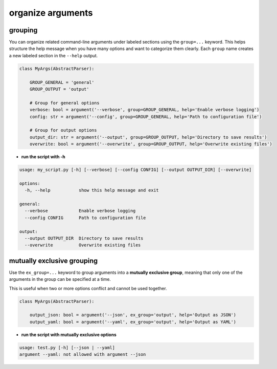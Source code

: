 organize arguments
====================

grouping
------------

You can organize related command-line arguments under labeled sections using the ``group=...`` keyword.
This helps structure the help message when you have many options and want to categorize them clearly.
Each ``group`` name creates a new labeled section in the ``--help`` output.


.. code-block:: python

    class MyArgs(AbstractParser):

        GROUP_GENERAL = 'general'
        GROUP_OUTPUT = 'output'

        # Group for general options
        verbose: bool = argument('--verbose', group=GROUP_GENERAL, help='Enable verbose logging')
        config: str = argument('--config', group=GROUP_GENERAL, help='Path to configuration file')

        # Group for output options
        output_dir: str = argument('--output', group=GROUP_OUTPUT, help='Directory to save results')
        overwrite: bool = argument('--overwrite', group=GROUP_OUTPUT, help='Overwrite existing files')

- **run the script with -h**

.. code-block:: text

    usage: my_script.py [-h] [--verbose] [--config CONFIG] [--output OUTPUT_DIR] [--overwrite]

    options:
      -h, --help           show this help message and exit

    general:
      --verbose            Enable verbose logging
      --config CONFIG      Path to configuration file

    output:
      --output OUTPUT_DIR  Directory to save results
      --overwrite          Overwrite existing files

mutually exclusive grouping
------------------------------------

Use the ``ex_group=...`` keyword to group arguments into a **mutually exclusive group**,
meaning that only one of the arguments in the group can be specified at a time.

This is useful when two or more options conflict and cannot be used together.

.. code-block:: python

    class MyArgs(AbstractParser):

        output_json: bool = argument('--json', ex_group='output', help='Output as JSON')
        output_yaml: bool = argument('--yaml', ex_group='output', help='Output as YAML')


- **run the script with mutually exclusive options**

.. prompt:: bash $

    python my_script.py --json test.json --yaml test.yaml


.. code-block:: text

    usage: test.py [-h] [--json | --yaml]
    argument --yaml: not allowed with argument --json